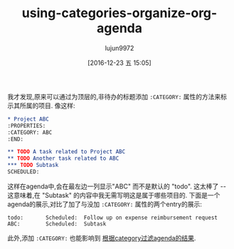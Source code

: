 #+TITLE: using-categories-organize-org-agenda
#+URL: http://sachachua.com/blog/2016/12/using-categories-organize-org-agenda/
#+AUTHOR: lujun9972
#+TAGS: raw
#+DATE: [2016-12-23 五 15:05]
#+LANGUAGE:  zh-CN
#+OPTIONS:  H:6 num:nil toc:t \n:nil ::t |:t ^:nil -:nil f:t *:t <:nil

我才发现,原来可以通过为顶层的,非待办的标题添加 =:CATEGORY:= 属性的方法来标示其所属的项目.
像这样:

#+BEGIN_SRC org
  ,* Project ABC
  :PROPERTIES:
  :CATEGORY: ABC
  :END:

  ,** TODO A task related to Project ABC
  ,** TODO Another task related to ABC
  ,*** TODO Subtask
  SCHEDULED: 
#+END_SRC

这样在agenda中,会在最左边一列显示"ABC" 而不是默认的 "todo". 
这太棒了 -- 这意味着,在 "Subtask" 的内容中我无需写明这是属于哪些项目的.
下面是一个agenda的展示,对比了加了与没加 =:CATEGORY:= 属性的两个entry的展示:

#+BEGIN_EXAMPLE
  todo:       Scheduled:  Follow up on expense reimbursement request
  ABC:        Scheduled:  Subtask
#+END_EXAMPLE

此外,添加 =:CATEGORY:= 也能影响到 [[http://orgmode.org/manual/Filtering_002flimiting-agenda-items.html][根据category过滤agenda的结果]].
